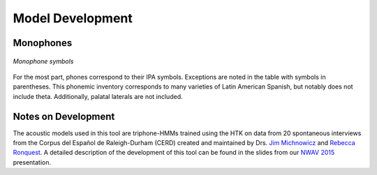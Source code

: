 .. _development:
.. _`NWAV 2015`: https://ericwilbanks.github.io/files/wilbanks_nwav_2015.pdf
.. _`Jim Michnowicz`: https://chass.ncsu.edu/people/jcmichno/
.. _`Rebecca Ronquest`: https://chass.ncsu.edu/people/reronque/

Model Development
=================

Monophones
----------

.. figure:: monophones.png
	:alt: Table of monophone symbols
	:figclass: align-center

	*Monophone symbols*

For the most part, phones correspond to their IPA symbols. Exceptions are noted in the table with symbols in parentheses. This phonemic inventory corresponds to many varieties of Latin American Spanish, but notably does not include theta. Additionally, palatal laterals are not included. 

Notes on Development
--------------------

The acoustic models used in this tool are triphone-HMMs trained using the HTK on data from 20 spontaneous interviews from the Corpus del Español de Raleigh-Durham (CERD) created and maintained by Drs. `Jim Michnowicz`_ and `Rebecca Ronquest`_. A detailed description of the development of this tool can be found in the slides from our `NWAV 2015`_ presentation.
